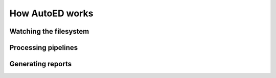============================
How AutoED works
============================

***********************
Watching the filesystem
***********************

********************
Processing pipelines
********************

********************
Generating reports
********************
